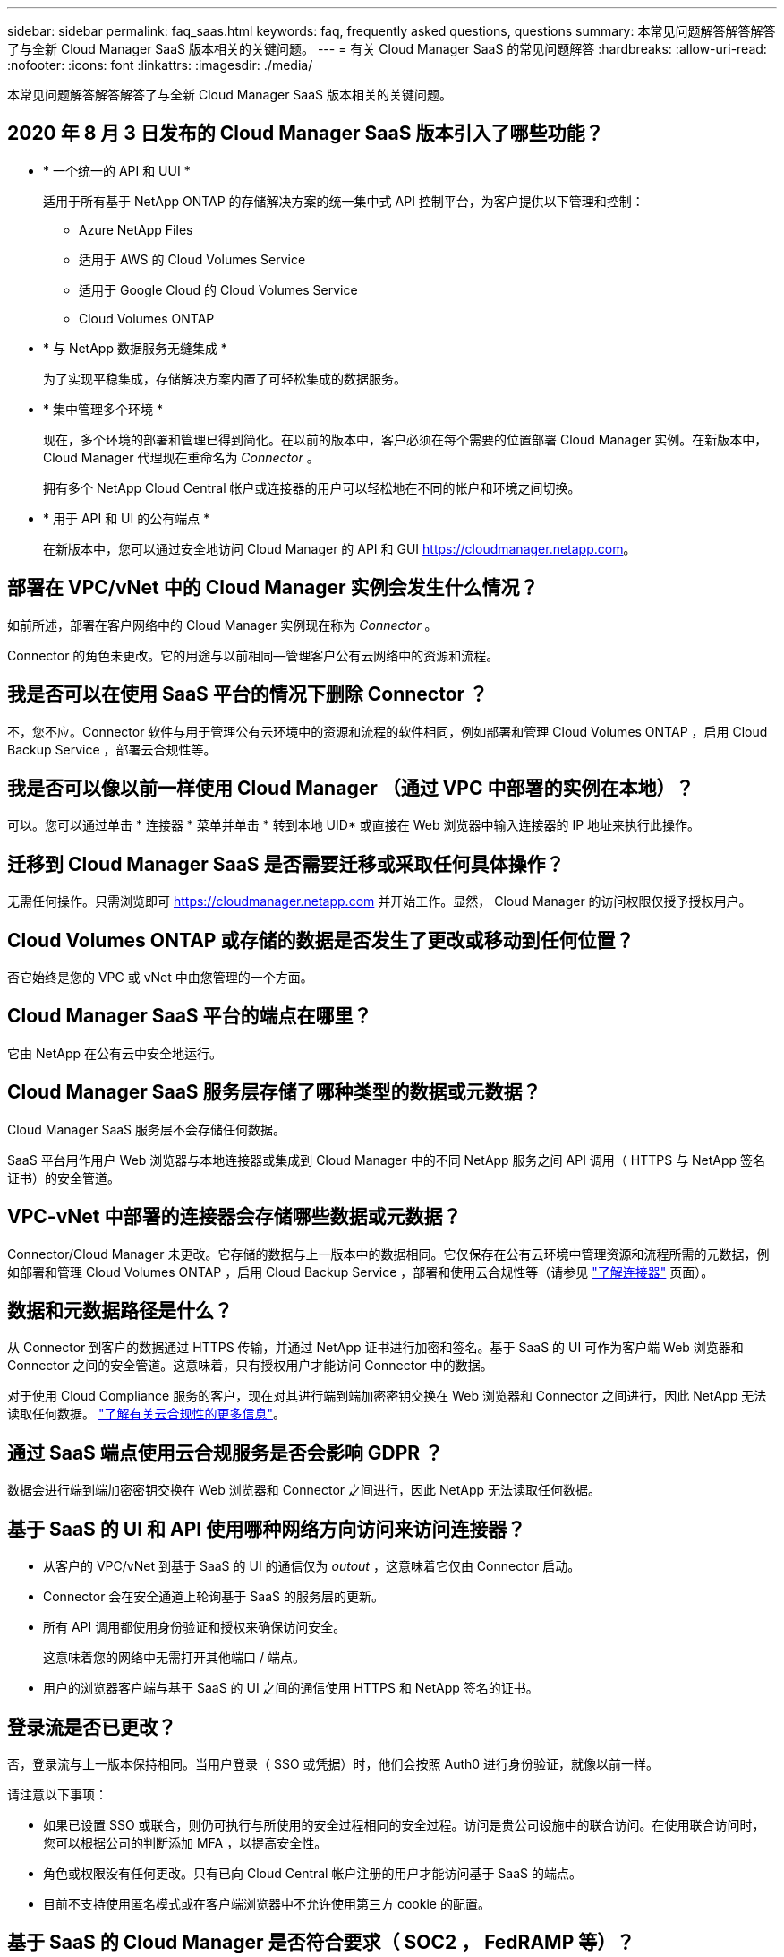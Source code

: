 ---
sidebar: sidebar 
permalink: faq_saas.html 
keywords: faq, frequently asked questions, questions 
summary: 本常见问题解答解答解答了与全新 Cloud Manager SaaS 版本相关的关键问题。 
---
= 有关 Cloud Manager SaaS 的常见问题解答
:hardbreaks:
:allow-uri-read: 
:nofooter: 
:icons: font
:linkattrs: 
:imagesdir: ./media/


[role="lead"]
本常见问题解答解答解答了与全新 Cloud Manager SaaS 版本相关的关键问题。



== 2020 年 8 月 3 日发布的 Cloud Manager SaaS 版本引入了哪些功能？

* * 一个统一的 API 和 UUI *
+
适用于所有基于 NetApp ONTAP 的存储解决方案的统一集中式 API 控制平台，为客户提供以下管理和控制：

+
** Azure NetApp Files
** 适用于 AWS 的 Cloud Volumes Service
** 适用于 Google Cloud 的 Cloud Volumes Service
** Cloud Volumes ONTAP


* * 与 NetApp 数据服务无缝集成 *
+
为了实现平稳集成，存储解决方案内置了可轻松集成的数据服务。

* * 集中管理多个环境 *
+
现在，多个环境的部署和管理已得到简化。在以前的版本中，客户必须在每个需要的位置部署 Cloud Manager 实例。在新版本中， Cloud Manager 代理现在重命名为 _Connector_ 。

+
拥有多个 NetApp Cloud Central 帐户或连接器的用户可以轻松地在不同的帐户和环境之间切换。

* * 用于 API 和 UI 的公有端点 *
+
在新版本中，您可以通过安全地访问 Cloud Manager 的 API 和 GUI  https://cloudmanager.netapp.com[]。





== 部署在 VPC/vNet 中的 Cloud Manager 实例会发生什么情况？

如前所述，部署在客户网络中的 Cloud Manager 实例现在称为 _Connector_ 。

Connector 的角色未更改。它的用途与以前相同—管理客户公有云网络中的资源和流程。



== 我是否可以在使用 SaaS 平台的情况下删除 Connector ？

不，您不应。Connector 软件与用于管理公有云环境中的资源和流程的软件相同，例如部署和管理 Cloud Volumes ONTAP ，启用 Cloud Backup Service ，部署云合规性等。



== 我是否可以像以前一样使用 Cloud Manager （通过 VPC 中部署的实例在本地）？

可以。您可以通过单击 * 连接器 * 菜单并单击 * 转到本地 UID* 或直接在 Web 浏览器中输入连接器的 IP 地址来执行此操作。



== 迁移到 Cloud Manager SaaS 是否需要迁移或采取任何具体操作？

无需任何操作。只需浏览即可 https://cloudmanager.netapp.com[] 并开始工作。显然， Cloud Manager 的访问权限仅授予授权用户。



== Cloud Volumes ONTAP 或存储的数据是否发生了更改或移动到任何位置？

否它始终是您的 VPC 或 vNet 中由您管理的一个方面。



== Cloud Manager SaaS 平台的端点在哪里？

它由 NetApp 在公有云中安全地运行。



== Cloud Manager SaaS 服务层存储了哪种类型的数据或元数据？

Cloud Manager SaaS 服务层不会存储任何数据。

SaaS 平台用作用户 Web 浏览器与本地连接器或集成到 Cloud Manager 中的不同 NetApp 服务之间 API 调用（ HTTPS 与 NetApp 签名证书）的安全管道。



== VPC-vNet 中部署的连接器会存储哪些数据或元数据？

Connector/Cloud Manager 未更改。它存储的数据与上一版本中的数据相同。它仅保存在公有云环境中管理资源和流程所需的元数据，例如部署和管理 Cloud Volumes ONTAP ，启用 Cloud Backup Service ，部署和使用云合规性等（请参见 link:concept_connectors.html["了解连接器"] 页面）。



== 数据和元数据路径是什么？

从 Connector 到客户的数据通过 HTTPS 传输，并通过 NetApp 证书进行加密和签名。基于 SaaS 的 UI 可作为客户端 Web 浏览器和 Connector 之间的安全管道。这意味着，只有授权用户才能访问 Connector 中的数据。

对于使用 Cloud Compliance 服务的客户，现在对其进行端到端加密密钥交换在 Web 浏览器和 Connector 之间进行，因此 NetApp 无法读取任何数据。 https://cloud.netapp.com/cloud-compliance["了解有关云合规性的更多信息"^]。



== 通过 SaaS 端点使用云合规服务是否会影响 GDPR ？

数据会进行端到端加密密钥交换在 Web 浏览器和 Connector 之间进行，因此 NetApp 无法读取任何数据。



== 基于 SaaS 的 UI 和 API 使用哪种网络方向访问来访问连接器？

* 从客户的 VPC/vNet 到基于 SaaS 的 UI 的通信仅为 _outout_ ，这意味着它仅由 Connector 启动。
* Connector 会在安全通道上轮询基于 SaaS 的服务层的更新。
* 所有 API 调用都使用身份验证和授权来确保访问安全。
+
这意味着您的网络中无需打开其他端口 / 端点。

* 用户的浏览器客户端与基于 SaaS 的 UI 之间的通信使用 HTTPS 和 NetApp 签名的证书。




== 登录流是否已更改？

否，登录流与上一版本保持相同。当用户登录（ SSO 或凭据）时，他们会按照 Auth0 进行身份验证，就像以前一样。

请注意以下事项：

* 如果已设置 SSO 或联合，则仍可执行与所使用的安全过程相同的安全过程。访问是贵公司设施中的联合访问。在使用联合访问时，您可以根据公司的判断添加 MFA ，以提高安全性。
* 角色或权限没有任何更改。只有已向 Cloud Central 帐户注册的用户才能访问基于 SaaS 的端点。
* 目前不支持使用匿名模式或在客户端浏览器中不允许使用第三方 cookie 的配置。




== 基于 SaaS 的 Cloud Manager 是否符合要求（ SOC2 ， FedRAMP 等）？

Cloud Manager 正在获取 SOC2 认证。

为了符合 FedRAMP 认证要求，不会为需要 FedRAMP 的客户启用基于 SaaS 的 UI 。
